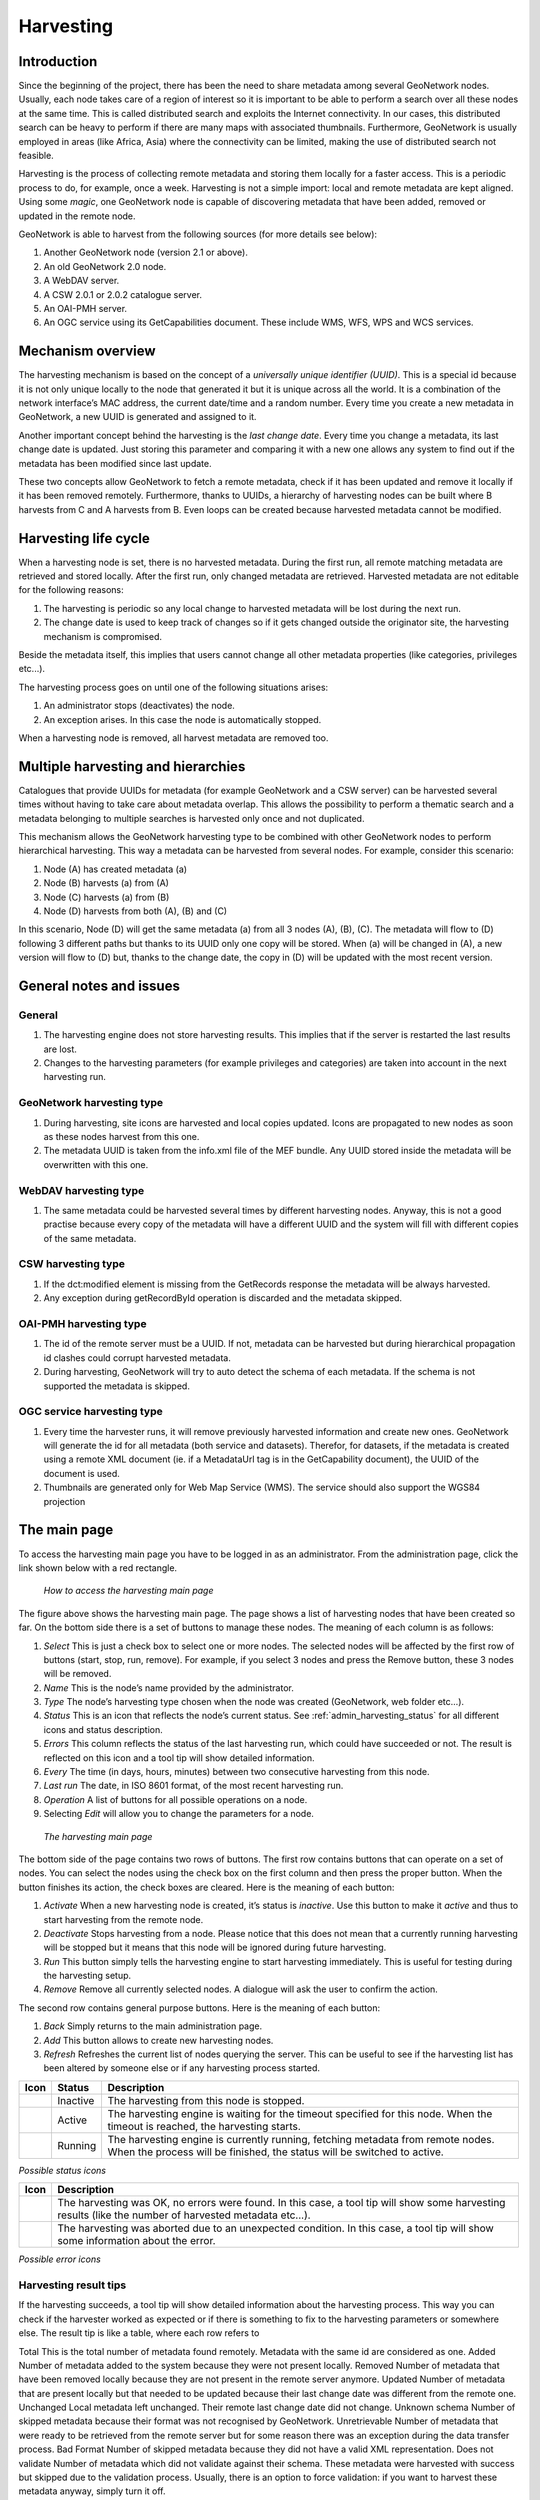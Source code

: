 .. _harvesting:

Harvesting
==========

Introduction
------------

Since the beginning of the project, there has been the need to share metadata
among several GeoNetwork nodes. Usually, each node takes care of a region of
interest so it is important to be able to perform a search over all these nodes at
the same time. This is called distributed search and exploits the Internet
connectivity. In our cases, this distributed search can be heavy to perform if there
are many maps with associated thumbnails. Furthermore, GeoNetwork is usually
employed in areas (like Africa, Asia) where the connectivity can be limited, making
the use of distributed search not feasible.

Harvesting is the process of collecting remote metadata and storing them
locally for a faster access. This is a periodic process to do, for example, once a
week. Harvesting is not a simple import: local and remote metadata are kept aligned.
Using some *magic*, one GeoNetwork node is capable of discovering metadata
that have been added, removed or updated in the remote node.

GeoNetwork is able to harvest from the following sources (for more details see below):

#. Another GeoNetwork node (version 2.1 or above).
#. An old GeoNetwork 2.0 node.
#. A WebDAV server.
#. A CSW 2.0.1 or 2.0.2 catalogue server.
#. An OAI-PMH server.
#. An OGC service using its GetCapabilities document. These include WMS, WFS, WPS and WCS services.

Mechanism overview
------------------

The harvesting mechanism is based on the concept of a *universally unique identifier (UUID)*.
This is a special id because it is not only
unique locally to the node that generated it but it is unique across all the world.
It is a combination of the network interface’s MAC address, the current date/time
and a random number. Every time you create a new metadata in GeoNetwork, a new UUID
is generated and assigned to it.

Another important concept behind the harvesting is the *last change date*.
Every time you change a metadata, its last change date is
updated. Just storing this parameter and comparing it with a new one allows any
system to find out if the metadata has been modified since last update.

These two concepts allow GeoNetwork to fetch a remote metadata, check if it has
been updated and remove it locally if it has been removed remotely. Furthermore,
thanks to UUIDs, a hierarchy of harvesting nodes can be built where B harvests from
C and A harvests from B. Even loops can be created because harvested metadata cannot
be modified.

Harvesting life cycle
---------------------

When a harvesting node is set, there is no harvested metadata. During the first
run, all remote matching metadata are retrieved and stored locally. After the first
run, only changed metadata are retrieved. Harvested metadata are not editable for
the following reasons:

#. The harvesting is periodic so any local change to harvested metadata will be lost during the next run.
#. The change date is used to keep track of changes so if it gets changed outside the originator site, the harvesting mechanism is compromised.

Beside the metadata itself, this implies that users cannot change all other metadata properties (like categories, privileges etc...).

The harvesting process goes on until one of the following situations arises:

#. An administrator stops (deactivates) the node.
#. An exception arises. In this case the node is automatically stopped.

When a harvesting node is removed, all harvest metadata are removed too.

Multiple harvesting and hierarchies
-----------------------------------

Catalogues that provide UUIDs for metadata (for example GeoNetwork and a CSW
server) can be harvested several times without having to take care about metadata
overlap. This allows the possibility to perform a thematic search and a metadata
belonging to multiple searches is harvested only once and not duplicated.

This mechanism allows the GeoNetwork harvesting type to be combined with other
GeoNetwork nodes to perform hierarchical harvesting. This way a metadata can be
harvested from several nodes. For example, consider this scenario:

#. Node (A) has created metadata (a)
#. Node (B) harvests (a) from (A)
#. Node (C) harvests (a) from (B)
#. Node (D) harvests from both (A), (B) and (C)

In this scenario, Node (D) will get the same metadata (a) from all 3 nodes (A),
(B), (C). The metadata will flow to (D) following 3 different paths but thanks to
its UUID only one copy will be stored. When (a) will be changed in (A), a new
version will flow to (D) but, thanks to the change date, the copy in (D) will be
updated with the most recent version.

General notes and issues
------------------------

General
```````

#. The harvesting engine does not store harvesting results. This implies that if the server is restarted the last results are lost.

#. Changes to the harvesting parameters (for example privileges and categories) are taken into account in the next harvesting run.

GeoNetwork harvesting type
``````````````````````````

#. During harvesting, site icons are harvested and local copies updated. Icons are propagated to new nodes as soon as these nodes harvest from this one.
#. The metadata UUID is taken from the info.xml file of the MEF bundle. Any UUID stored inside the metadata will be overwritten with this one.

WebDAV harvesting type
``````````````````````

#.  The same metadata could be harvested several times by different
    harvesting nodes. Anyway, this is not a good practise because every copy
    of the metadata will have a different UUID and the system will fill with
    different copies of the same metadata.

CSW harvesting type
```````````````````

#.  If the dct:modified element is missing from the GetRecords response
    the metadata will be always harvested.
#. Any exception during getRecordById operation is discarded and the metadata skipped.

OAI-PMH harvesting type
```````````````````````

#.  The id of the remote server must be a UUID. If not, metadata can be
    harvested but during hierarchical propagation id clashes could corrupt
    harvested metadata.
#.  During harvesting, GeoNetwork will try to auto detect the schema of
    each metadata. If the schema is not supported the metadata is
    skipped.

OGC service harvesting type
```````````````````````````

#.  Every time the harvester runs, it will remove previously harvested information
    and create new ones. GeoNetwork will generate the id for all metadata (both service and datasets).
    Therefor, for datasets, if the metadata is created using a remote XML document (ie.
    if a MetadataUrl tag is in the GetCapability document), the UUID of
    the document is used.
#.  Thumbnails are generated only for Web Map Service (WMS). The service should also support
    the WGS84 projection

The main page
-------------

To access the harvesting main page you have to be logged in as an administrator.
From the administration page, click the link shown below with a red rectangle.

.. figure:: web-harvesting-where.png

    *How to access the harvesting main page*

The figure above shows the harvesting main page. The page shows a list of harvesting nodes that have been created so far. On the bottom side there is a set of buttons to manage these nodes. The meaning of each column is as follows:

#. *Select* This is just a check box to select one or more nodes. The selected nodes will be affected by the first row of buttons (start, stop, run, remove). For example, if you select 3 nodes and press the Remove button, these 3 nodes will be removed.
#. *Name* This is the node’s name provided by the administrator.
#. *Type* The node’s harvesting type chosen when the node was created (GeoNetwork, web folder etc...).
#. *Status* This is an icon that reflects the node’s current status. See :ref:`admin_harvesting_status` for all different icons and status description.
#. *Errors* This column reflects the status of the last harvesting run, which could have succeeded or not. The result is reflected on this icon and a tool tip will show detailed information.
#. *Every* The time (in days, hours, minutes) between two consecutive harvesting from this node.
#. *Last run* The date, in ISO 8601 format, of the most recent harvesting run.
#. *Operation* A list of buttons for all possible operations on a node.
#. Selecting *Edit* will allow you to change the parameters for a node.

.. figure:: web-harvesting-list.png

    *The harvesting main page*

The bottom side of the page contains two rows of buttons. The first row contains buttons
that can operate on a set of nodes. You can select the nodes using the check box on the first
column and then press the proper button. When the button finishes its action, the check boxes
are cleared. Here is the meaning of each button:

#.  *Activate* When a new harvesting node is created, it’s status is
    *inactive*. Use this button to make it
    *active* and thus to start harvesting from the remote node.

#.  *Deactivate* Stops harvesting from a node. Please notice that this does not mean that
    a currently running harvesting will be stopped but it means that this node will be
    ignored during future harvesting.

#.  *Run* This button simply tells the harvesting
    engine to start harvesting immediately. This is useful for testing during the
    harvesting setup.

#.  *Remove* Remove all currently selected nodes. A dialogue will ask the
    user to confirm the action.

The second row contains general purpose buttons. Here is the meaning of each button:

#.  *Back* Simply returns to the main administration page.

#.  *Add* This button allows to create new harvesting nodes.

#.  *Refresh* Refreshes the current list of nodes querying the server. This
    can be useful to see if the harvesting list has been altered by someone else or if
    any harvesting process started.

.. |fcl| image:: icons/fileclose.png
.. |clo| image:: icons/clock.png
.. |exe| image:: icons/exec.png

=====    ========    =======================================================
Icon     Status      Description
=====    ========    =======================================================
|fcl|    Inactive    The harvesting from this node is stopped.
|clo|    Active      The harvesting engine is waiting for the timeout 
                     specified for this node. When the timeout is reached, 
                     the harvesting starts.
|exe|    Running     The harvesting engine is currently running, fetching 
                     metadata from remote nodes. When the process will be 
                     finished, the status will be switched to active.
=====    ========    =======================================================

*Possible status icons*

.. |ok| image:: icons/button_ok.png
.. |imp| image:: icons/important.png

=====    ==============================================================
Icon     Description
=====    ==============================================================
|ok|     The harvesting was OK, no errors were found. In this case, a
         tool tip will show some harvesting results (like the number of
         harvested metadata etc...).
|imp|    The harvesting was aborted due to an unexpected condition. In
         this case, a tool tip will show some information about the
         error.
=====    ==============================================================

*Possible error icons*

Harvesting result tips
``````````````````````

If the harvesting succeeds, a tool tip will show detailed information about the
harvesting process. This way you can check if the harvester worked as expected
or if there is something to fix to the harvesting parameters or somewhere else.
The result tip is like a table, where each row refers to

Total This is the total number of metadata found remotely. Metadata with the
same id are considered as one. Added Number of metadata added to the system
because they were not present locally. Removed Number of metadata that have been
removed locally because they are not present in the remote server anymore.
Updated Number of metadata that are present locally but that needed to be
updated because their last change date was different from the remote one.
Unchanged Local metadata left unchanged. Their remote last change date did not
change. Unknown schema Number of skipped metadata because their format was not
recognised by GeoNetwork. Unretrievable Number of metadata that were ready to be
retrieved from the remote server but for some reason there was an exception
during the data transfer process. Bad Format Number of skipped metadata because
they did not have a valid XML representation. Does not validate Number of
metadata which did not validate against their schema. These metadata were
harvested with success but skipped due to the validation process. Usually,
there is an option to force validation: if you want to harvest these metadata
anyway, simply turn it off.

==============================   ==========  ======     ======   =======  ===========
Result vs harvesting type        GeoNetwork  WebDAV     CSW      OAI-PMH  OGC Service
==============================   ==========  ======     ======   =======  ===========
Total                            |ok|        |ok|       |ok|     |ok|     |ok|  
Added                            |ok|        |ok|       |ok|     |ok|     |ok|  
Removed                          |ok|        |ok|       |ok|     |ok|     |ok|  
Updated                          |ok|        |ok|       |ok|     |ok|     
Unchanged                        |ok|        |ok|       |ok|     |ok|    
Unknown schema                   |ok|        |ok|       |ok|     |ok|     |ok|  
Unretrievable                    |ok|        |ok|       |ok|     |ok|     |ok|  
Bad Format                                   |ok|                |ok|  
Does Not Validate                            |ok|                |ok|  
Thumbnails / Thumbnails failed                                            |ok|  
Metadata URL attribute used                                               |ok|  
==============================   ==========  ======     ======   =======  ===========


*Result information supported by harvesting types*

Adding new nodes
----------------

The Add button in the main page allows you to add new harvesting nodes. It will
open the form shown in :ref:`admin_harvesting_add`.
When creating a new node, you have to choose the harvesting protocol supported
by the remote server. The supported protocols are:

#.  *GeoNetwork 2.1 remote node* 
        This is the standard and most powerful harvesting protocol used in GeoNetwork. 
        It is able to log in into the remote node, to perform
        a standard search using the common query fields and to import all matching metadata.
        Furthermore, the protocol will try to keep both remote privileges and categories of
        the harvested metadata if they exist locally. Please notice that since GeoNetwork 2.1
        the harvesting protocol has been improved. This means that it is not possible to use
        this protocol to harvest from version 2.0 or below.

#.  *WebDAV server*
        This harvesting type
        uses the webDAV (Distributed Authoring and Versioning) protocol to harvest metadata
        from a DAV server. It can be useful to users that want to publish their metadata
        through a web server that offers a DAV interface. The protocol allows to retrieve
        the contents of a web page (a list of files) with their change date.

#.  *Catalogue Services for the Web 2.0*
        The Open Geospatial Consortium
        Catalogue Services for the Web and it is a search interface for catalogues developed by
        the Open Geospatial Consortium. GeoNetwork implements version 2.0 of this protocol.

#.  *GeoNetwork v2.0 remote node* 
        GeoNetwork 2.1 introduced a new
        powerful harvesting engine which is not compatible with GeoNetwork version 2.0 based
        catalogues. Old 2.0 servers can still harvest from 2.1 servers but harvesting metadata
        from a v2.0 server requires this harvesting type. This harvesting type is
        deprecated.

#.  *Z3950 Remote search* 
        Not implemented. This is a placeholder.

#.  *OAI Protocol for Metadata Harvesting 2.0* 
        This is a good harvesting protocol that is widely used among libraries. 
        GeoNetwork implements version 2.0 of the protocol.

The drop down list shows all available protocols. Pressing the Add button you will
reach an edit page whose content depends on the chosen protocol. The Back button
will go back to the main page.

.. figure:: web-harvesting-add.png

    *Adding a new harvesting node*

Adding a GeoNetwork node
````````````````````````

This type of harvesting allows you to connect to a GeoNetwork node, perform a
simple search as in the main page and retrieve all matched metadata. The search
is useful because it allows you to focus only on metadata of interest. Once you
add a node of this type, you will get a page like the one shown below. The meaning of the options is the
following:

.. figure:: web-harvesting-gn.png

    *Adding a GeoNetwork node*

- **Site** - Here you put information about the GeoNetwork’s node you want to harvest from (host, port and servlet). If you want to search protected metadata you have to specify an account. The name parameter is just a short description that will be shown in the main page beside each node. 

- **Search criteria** - In this section you can specify search parameters: they are the same present in the GeoNetwork homepage. Before doing that, it is important to remember that the GeoNetwork’s harvesting can be hierarchical so a remote node can contain both its metadata and metadata harvested from other nodes and sources. At the beginning, the Source drop down is empty and you have to use the **Retrieve sources** button to fill it. The purpose of this button is to query GeoNetwork about all sources which it is currently harvesting from. Once you get the drop down filled, you can choose a source name to constrain the search to that source only. Leaving the drop down blank, the search will spread over all metadata (harvested and not). You can add several search criteria for each site through the **Add** button: several searches will be performed and results merged. Each search box can be removed pressing the small button on the left of the site’s name. If no search criteria is added, a global unconstrained search will be performed. 

- **Options** - This is just a container for general options.

    - *Every* - This is the harvesting period. The smallest value is 1 minute while the greatest value is 100 days. 
    - *One run only* - If this option is checked, the harvesting will do only one run after which it will become inactive. 
    
- **Privileges** - Here you decide how to map remote group’s privileges. You can assign a copy policy to each group. The Intranet group is not considered because it does not make sense to copy its privileges. 

    - The **All** group has different policies from all the others:

        #.  Copy: Privileges are copied.
        #.  Copy to Intranet: Privileges are copied but to the Intranet group.
            This way public metadata can be made protected.
        #.  Don’t copy: Privileges are not copied and harvested metadata will not
            be publicly visible.

    - For all other groups the policies are these:

        #.  Copy: Privileges are copied only if there is a local group with the
            same (not localised) name as the remote group.
        #.  Create and copy: Privileges are copied. If there is no local group
            with the same name as the remote group then it is created.
        #.  Don’t copy: Privileges are not copied.

Adding a WebDAV node
````````````````````

In this type of harvesting, metadata are retrieved from a remote web page. The
available options are shown below and have the following meaning:

.. figure:: web-harvesting-webdav.png

    *Adding a WebDAV node*

- **Site** - This contains the connection information.

    - *Name* - This is a short description of the node. It will be shown in the harvesting main page. 
    - *URL* - The remote URL from which metadata will be harvested. Each file found that ends with .xml will indicate a metadata and will be retrieved, converted into XML and imported.
    - *Icon* - Just an icon to assign to harvested metadata. The icon will be used when showing search results. 
    - *Use account* - Account credentials for a basic HTTP authentication towards the remote URL. 

- **Options** - General harvesting options.

    - *Every* - This is the harvesting period. The smallest value is 1 minute while the greatest value is 100 days. One run only If this option is checked, the harvesting will do only one run after which it will become inactive. 
    - *Validate* - If checked, the metadata will be validate during import. If the validation does not pass, the metadata will be skipped. 
    - *Recurse* - When the harvesting engine will find folders, it will recursively descend into them. 
- **Privileges** - Here it is possible to assign privileges to imported metadata. 

    - *Groups* - Groups area lists all available groups in GeoNetwork. Once one (or more) group has been selected, it can be added through the **Add** button (each group can be added only once). For each added group, a row of privileges is created at the bottom of the list to allow privilege selection. 
    - *Remove* - To remove a row simply press the associated Remove button on its right. 
    
- **Categories** - Here you can assign local categories to harvested metadata.

Adding a CSW node
`````````````````

This type of harvesting is capable of connecting to a remote CSW server and
retrieving all matching metadata. Please, note that in order to be harvested
metadata must have one of the schema format handled by GeoNetwork.

.. figure:: web-harvesting-csw.png

    *Adding a Catalogue Services for the Web harvesting node*

The figure above shows the options available:

- **Site** - Here you have to specify the connection parameters which are similar to the web DAV harvesting. In this case the URL points to the capabilities document of the CSW server. This document is used to discover the location of the services to call to query and retrieve metadata. 
- **Search criteria** - Using the Add button, you can add several search criteria. You can query only the fields recognised by the CSW protocol. 
- **Options** - General harvesting options:

    - *Every* - This is the harvesting period. The smallest value is 1 minute while the greatest value is 100 days. 
    - *One run only* - If this option is checked, the harvesting will do only one run after which it will become inactive. 
    
- **Privileges** - Please, see WebDAV harvesting.
- **Categories** - Please, see WebDAV harvesting.

Adding an OAI-PMH node
``````````````````````

An OAI-PMH server implements a harvesting protocol that GeoNetwork, acting as
a client, can use to harvest metadata. If you are requesting the oai_dc output
format, GeoNetwork will convert it into its Dublin Core format. Other formats
can be harvested only if GeoNetwork supports them and is able to autodetect the
schema from the metadata.

.. figure:: web-harvesting-oaipmh.png

    *Adding an OAI-PMH harvesting node*

Configuration options:

- **Site** - All options are the same as WebDAV harvesting. The only difference is that the URL parameter here points to an OAI-PMH server. This is the entry point that GeoNetwork will use to issue all PMH commands. 
- **Search criteria** - This part allows you to restrict the harvesting to specific metadata subsets. You can specify several searches: GeoNetwork will execute them sequentially and results will be merged to avoid the harvesting of the same metadata. Several searches allow you to specify different search criteria. In each search, you can specify the following parameters:

    - *From* - You can provide a start date here. All metadata whose last change date is equal to or greater than this date will be harvested. You cannot simply edit this field but you have to use the icon to popup a calendar and choose the date. This field is optional so if you don’t provide it the start date constraint is dropped. Use the icon to clear the field. 
    - *Until* - Works exactly as the from parameter but adds an end constraint to the last change date. The until date is included in the date range, the check is: less than or equal to. 
    - *Set* - An OAI-PMH server classifies its metadata into hierarchical sets. You can request to return metadata that belong to only one set (and its subsets). This narrows the search result. Initially the drop down shows only a blank option that indicate *no set*. After specifying the connection URL, you can press the **Retrieve Info** button, whose purpose is to connect to the remote node, retrieve all supported sets and prefixes and fill the search drop downs. After you have pressed this button, you can select a remote set from the drop down. 
    - *Prefix* - Here prefix means metadata format. The oai_dc prefix is mandatory for any OAI-PMH compliant server, so this entry is always present into the prefix drop down. To have this drop down filled with all prefixes supported by the remote server, you have to enter a valid URL and press the Retrieve Info button.
    - You can use the Add button to add one more search to the list. A search can be removed clicking the icon on its left. 
    
- **Options** - Most options are equivalent to WebDAV harvesting. 

    - *Validate* - The validate option, when checked, will validate each harvested metadata against GeoNetwork’s schemas. Only valid metadata will be harvested. Invalid one will be skipped. 
    
- **Privileges** - Please, see WebDAV harvesting. 
- **Categories** - Please, see WebDAV harvesting.

Please note that when you edit a previously created node, both the *set* and *prefix* drop down lists will be empty. They will contain only the previously selected entries, plus the default ones if they were not selected. Furthermore, the set name will not be localised but the internal code string will be displayed. You have to press the retrieve info button again to connect to the remote server and retrieve the localised name and all set and prefix information.

Adding an OGC Service (ie. WMS, WFS, WCS)
`````````````````````````````````````````

An OGC service implements a GetCapabilities operation that GeoNetwork, acting as
a client, can use to produce metadata. The GetCapability document provides information about the
service and the layers/feature types/coverages served. GeoNetwork will convert it into
ISO19139/119 format.

.. figure:: web-harvesting-ogc.png

    *Adding an OGC service harvesting node*

Configuration options:

- **Site** 

    - *Name* - The name of the catalogue and will be one of the search criteria. 
    - *Type* - The type of OGC service indicates if the harvester has to query for a specific kind of service. Supported type are WMS (1.0.0 and 1.1.1), WFS (1.0.0 and 1.1.0, WCS (1.0.0) and WPS (0.4.0 and 1.0.0). 
    - *Service URL* - The service URL is the URL of the service to contact (without parameters like "REQUEST=GetCapabilities", "VERSION=", ...). It has to be a valid URL like http://your.preferred.ogcservice/type_wms. 
    - *Metadata language* - Required field that will define the language of the metadata. It should be the language used by the web service administrator.
    - *ISO topic category* - Used to populate the metadata. It is recommended to choose on as the topic is mandatory for the ISO standard if the hierarchical level is "datasets".
    - *Type of import* - Defines if the harvester should only produce one service metadata record or if it should loop over datasets served by the service and produce also metadata for each datasets. For each dataset the second checkbox allow to generate metadata for the dataset using an XML document referenced in the MetadataUrl attribute of the dataset in the GetCapability document. If this document is loaded but it is not valid (ie. unknown schema, bad XML format), the GetCapability document is used.
    For WMS, thumbnails could be created during harvesting.
    - *Icon* - The default icon displayed as attribution logo for metadata created by this harvester.
    
- **Options** - Please, see WebDAV harvesting. 
- **Privileges** - Please, see WebDAV harvesting. 
- **Category for service** - Metadata for the harvested service is linked to the category selected for the service (usually "interactive resources").
- **Category for datasets** - For each dataset, the "category for datasets" is linked to each metadata for datasets.
